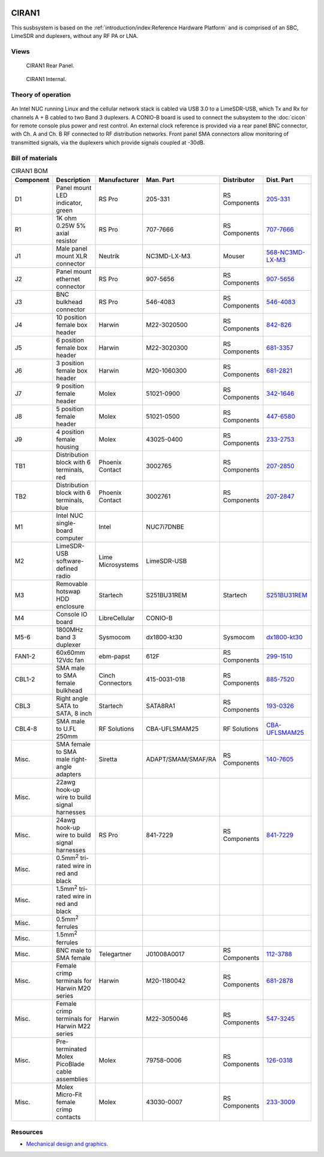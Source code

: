 .. figure:: /images/CIRAN1_Front_Panel_1280w.jpg

CIRAN1
======

This susbsystem is based on the :ref:`introduction/index:Reference Hardware Platform` 
and is comprised of an SBC, LimeSDR and duplexers, without any RF PA or LNA.

Views
-----

.. figure:: /images/CIRAN1_Rear_Panel_1280w.jpg
   
   CIRAN1 Rear Panel.

.. figure:: /images/CIRAN1_Internal_1280w.jpg
   
   CIRAN1 Internal.

Theory of operation
-------------------

.. figure:: /images/CIRAN1_Block_Diagram.svg

An Intel NUC running Linux and the cellular network stack is cabled via USB 3.0
to a LimeSDR-USB, which Tx and Rx for channels A + B cabled to two Band 3 
duplexers. A CONIO-B board is used to connect the subsystem to the  :doc:`cicon`
for remote console plus power and rest control. An external clock reference is 
provided via a rear panel BNC connector, with Ch. A and Ch. B RF connected to 
RF distribution networks. Front panel SMA connectors allow monitoring of
transmitted signals, via the duplexers which provide signals coupled at -30dB. 

Bill of materials
-----------------

.. list-table:: CIRAN1 BOM
   :header-rows: 1

   * - Component
     - Description
     - Manufacturer
     - Man. Part
     - Distributor
     - Dist. Part
   * - D1
     - Panel mount LED indicator, green
     - RS Pro
     - 205-331
     - RS Components
     - `205-331`_
   * - R1
     - 1K ohm 0.25W 5% axial resistor
     - RS Pro
     - 707-7666
     - RS Components
     - `707-7666`_
   * - J1
     - Male panel mount XLR connector
     - Neutrik
     - NC3MD-LX-M3
     - Mouser
     - `568-NC3MD-LX-M3`_
   * - J2
     - Panel mount ethernet connector
     - RS Pro
     - 907-5656
     - RS Components
     - `907-5656`_
   * - J3
     - BNC bulkhead connector
     - RS Pro
     - 546-4083
     - RS Components
     - `546-4083`_
   * - J4
     - 10 position female box header
     - Harwin
     - M22-3020500
     - RS Components
     - `842-826`_
   * - J5
     - 6 position female box header
     - Harwin
     - M22-3020300
     - RS Components
     - `681-3357`_
   * - J6
     - 3 position female box header
     - Harwin
     - M20-1060300
     - RS Components
     - `681-2821`_
   * - J7
     - 9 position female header
     - Molex
     - 51021-0900
     - RS Components
     - `342-1646`_
   * - J8
     - 5 position female header
     - Molex
     - 51021-0500
     - RS Components
     - `447-6580`_
   * - J9
     - 4 position female housing
     - Molex
     - 43025-0400
     - RS Components
     - `233-2753`_
   * - TB1
     - Distribution block with 6 terminals, red
     - Phoenix Contact
     - 3002765
     - RS Components
     - `207-2850`_
   * - TB2
     - Distribution block with 6 terminals, blue
     - Phoenix Contact
     - 3002761
     - RS Components
     - `207-2847`_
   * - M1
     - Intel NUC single-board computer
     - Intel
     - NUC7i7DNBE
     - 
     - 
   * - M2
     - LimeSDR-USB software-defined radio
     - Lime Microsystems
     - LimeSDR-USB
     - 
     - 
   * - M3
     - Removable hotswap HDD enclosure
     - Startech
     - S251BU31REM
     - Startech
     - `S251BU31REM`_
   * - M4
     - Console IO board
     - LibreCellular
     - CONIO-B
     - 
     - 
   * - M5-6
     - 1800MHz band 3 duplexer
     - Sysmocom
     - dx1800-kt30
     - Sysmocom
     - `dx1800-kt30`_
   * - FAN1-2
     - 60x60mm 12Vdc fan
     - ebm-papst
     - 612F
     - RS Components
     - `299-1510`_
   * - CBL1-2
     - SMA male to SMA female bulkhead
     - Cinch Connectors
     - 415-0031-018
     - RS Components
     - `885-7520`_
   * - CBL3
     - Right angle SATA to SATA, 8 inch
     - Startech
     - SATA8RA1
     - RS Components
     - `193-0326`_
   * - CBL4-8
     - SMA male to U.FL 250mm
     - RF Solutions
     - CBA-UFLSMAM25
     - RF Solutions
     - `CBA-UFLSMAM25`_
   * - Misc.
     - SMA female to SMA male right-angle adapters
     - Siretta
     - ADAPT/SMAM/SMAF/RA
     - RS Components
     - `140-7605`_
   * - Misc.
     - 22awg hook-up wire to build signal harnesses
     - 
     - 
     - 
     -
   * - Misc.
     - 24awg hook-up wire to build signal harnesses
     - RS Pro
     - 841-7229
     - RS Components
     - `841-7229`_
   * - Misc.
     - 0.5mm\ :sup:`2` tri-rated wire in red and black
     - 
     - 
     - 
     - 
   * - Misc.
     - 1.5mm\ :sup:`2` tri-rated wire in red and black
     - 
     - 
     - 
     - 
   * - Misc.
     - 0.5mm\ :sup:`2` ferrules
     - 
     - 
     - 
     - 
   * - Misc.
     - 1.5mm\ :sup:`2` ferrules
     - 
     - 
     - 
     -  
   * - Misc.
     - BNC male to SMA female
     - Telegartner
     - J01008A0017
     - RS Components
     - `112-3788`_
   * - Misc.
     - Female crimp terminals for Harwin M20 series
     - Harwin
     - M20-1180042
     - RS Components
     - `681-2878`_
   * - Misc.
     - Female crimp terminals for Harwin M22 series
     - Harwin
     - M22-3050046
     - RS Components
     - `547-3245`_
   * - Misc.
     - Pre-terminated Molex PicoBlade cable assemblies
     - Molex
     - 79758-0006
     - RS Components
     - `126-0318`_
   * - Misc.
     - Molex Micro-Fit female crimp contacts
     - Molex
     - 43030-0007
     - RS Components
     - `233-3009`_
  
Resources
---------

* `Mechanical design and graphics`_.

.. _205-331: https://uk.rs-online.com/web/p/panel-mount-indicators/0205331
.. _707-7666: https://uk.rs-online.com/web/p/through-hole-resistors/7077666
.. _568-NC3MD-LX-M3: https://mou.sr/3SJLxYK
.. _907-5656: https://uk.rs-online.com/web/p/ethernet-couplers/9075656
.. _546-4083: https://uk.rs-online.com/web/p/coaxial-adapters/5464083
.. _207-2850: https://uk.rs-online.com/web/p/distribution-blocks/2072850
.. _207-2847: https://uk.rs-online.com/web/p/distribution-blocks/2072847
.. _S251BU31REM: https://www.startech.com/en-gb/hdd/s251bu31rem
.. _dx1800-kt30: https://shop.sysmocom.de/1800-MHz-DCS-UMTS-LTE-Band-3-duplexer-30W/dx1800-kt30
.. _299-1510: https://uk.rs-online.com/web/p/axial-fans/2991510
.. _140-7605: https://uk.rs-online.com/web/p/coaxial-adapters/1407605
.. _841-7229: https://uk.rs-online.com/web/p/hook-up-wire/8417229
.. _885-7520: https://uk.rs-online.com/web/p/coaxial-cable/8857520
.. _193-0326: https://uk.rs-online.com/web/p/sata-cables/1930326
.. _112-3788: https://uk.rs-online.com/web/p/coaxial-adapters/1123788
.. _CBA-UFLSMAM25: https://www.rfsolutions.co.uk/cable-assemblies-adaptors-c4/cable-assembly-ufl-to-sma-plug-25cm-long-p683
.. _842-826: https://uk.rs-online.com/web/p/wire-housings-plugs/0842826
.. _681-3357: https://uk.rs-online.com/web/p/wire-housings-plugs/6813357
.. _681-2821: https://uk.rs-online.com/web/p/wire-housings-plugs/6812821
.. _342-1646: https://uk.rs-online.com/web/p/wire-housings-plugs/3421646
.. _447-6580: https://uk.rs-online.com/web/p/wire-housings-plugs/4476580
.. _681-2878: https://uk.rs-online.com/web/p/crimp-contacts/6812878
.. _547-3245: https://uk.rs-online.com/web/p/crimp-contacts/5473245
.. _126-0318: https://uk.rs-online.com/web/p/crimped-wire/1260318
.. _233-2753: https://uk.rs-online.com/web/p/wire-housings-plugs/2332753
.. _233-3009: https://uk.rs-online.com/web/p/crimp-contacts/2333009
.. _Mechanical design and graphics: https://github.com/myriadrf/lc-ci-mechanical/tree/main/CIRAN1